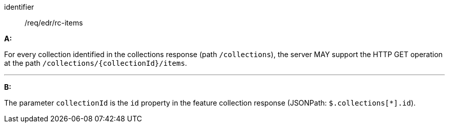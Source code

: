 [[req_core_rc-items]]

[requirement]
====
[%metadata]
identifier:: /req/edr/rc-items

*A:*

For every collection identified in the collections response (path `/collections`), the server MAY support the HTTP GET operation at the path `/collections/{collectionId}/items`.

---
*B:*

The parameter `collectionId` is the `id`  property in the feature collection response (JSONPath: `$.collections[*].id`).

====
